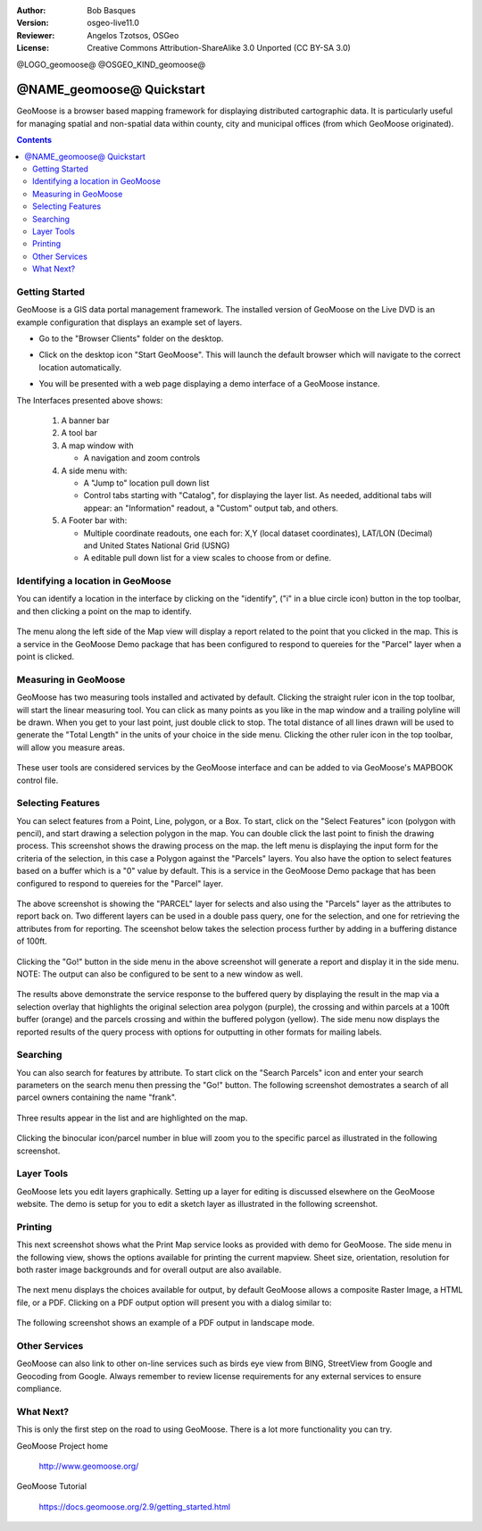 :Author: Bob Basques
:Version: osgeo-live11.0
:Reviewer: Angelos Tzotsos, OSGeo
:License: Creative Commons Attribution-ShareAlike 3.0 Unported  (CC BY-SA 3.0)

@LOGO_geomoose@
@OSGEO_KIND_geomoose@

********************************************************************************
@NAME_geomoose@ Quickstart
********************************************************************************

GeoMoose is a browser based mapping framework for displaying distributed cartographic data. It is particularly useful for managing spatial and non-spatial data within county, city and municipal offices (from which GeoMoose originated).

.. contents:: Contents

Getting Started
================================================================================

GeoMoose is a GIS data portal management framework. The installed version of GeoMoose on the Live DVD is an example configuration that displays an example set of layers.

* Go to the "Browser Clients" folder on the desktop.

* Click on the desktop icon "Start GeoMoose". This will launch the default browser which will navigate to the correct location automatically.

* You will be presented with a web page displaying a demo interface of a GeoMoose instance.

  .. image:: /images/projects/geomoose/geomoose-2_9-screenshot001.png
    :align: right
    :alt: GeoMoose Screenshot

The Interfaces presented above shows:

  1. A banner bar
  #. A tool bar
  #. A map window with

     - A navigation and zoom controls

  #. A side menu with:

     - A "Jump to" location pull down list
     - Control tabs starting with "Catalog", for displaying the layer list.  As needed, additional tabs will appear: an "Information" readout, a "Custom" output tab, and others.
  
  #. A Footer bar with:

     - Multiple coordinate readouts, one each for: X,Y (local dataset coordinates), LAT/LON (Decimal) and United States National Grid (USNG)
     - A editable pull down list for a view scales to choose from or define.


Identifying a location in GeoMoose
================================================================================

You can identify a location in the interface by clicking on the "identify", ("i" in a blue circle icon) button in the top toolbar, and then clicking a point on the map to identify.

  .. image:: /images/projects/geomoose/geomoose-2_9-screenshot002.png

The menu along the left side of the Map view will display a report related to the point that you clicked in the map.   This is a service in the GeoMoose Demo package that has been configured to respond to quereies for the "Parcel" layer when a point is clicked.

Measuring in GeoMoose
================================================================================

GeoMoose has two measuring tools installed and activated by default. Clicking the straight ruler icon in the top toolbar, will start the linear measuring tool.  You can click as many points as you like in the map window and a trailing polyline will be drawn.  When you get to your last point, just double click to stop.  The total distance of all lines drawn will be used to generate the "Total Length" in the units of your choice in the side menu. Clicking the other ruler icon in the top toolbar, will allow you measure areas. 

  .. image:: /images/projects/geomoose/geomoose-2_9-screenshot004.png

These user tools are considered services by the GeoMoose interface and can be added to via GeoMoose's MAPBOOK control file.


Selecting Features
================================================================================
You can select features from a Point, Line, polygon, or a Box.  To start, click on the "Select Features" icon (polygon with pencil), and start drawing a selection polygon in the map. You can double click the last point to finish the drawing process.  This screenshot shows the drawing process on the map.  the left menu is displaying the input form for the criteria of the selection, in this case a Polygon against the "Parcels" layers. You also have the option to select features based on a buffer which is a "0" value by default. This is a service in the GeoMoose Demo package that has been configured to respond to quereies for the "Parcel" layer. 

  .. image:: /images/projects/geomoose/geomoose-2_9-screenshot005.png

The above screenshot is showing the "PARCEL" layer for selects and also using the "Parcels" layer as the attributes to report back on.  Two different layers can be used in a double pass query, one for the selection, and one for retrieving the attributes from for reporting.  The sceenshot below takes the selection process further by adding in a buffering distance of 100ft.

  .. image:: /images/projects/geomoose/geomoose-2_9-screenshot006.png

Clicking the "Go!" button in the side menu in the above screenshot will generate a report and display it in the side menu.  NOTE: The output can also be configured to be sent to a new window as well.

  .. image:: /images/projects/geomoose/geomoose-2_9-screenshot007.png

The results above demonstrate the service response to the buffered query by displaying the result in the map via a selection overlay that highlights the original selection area polygon (purple), the crossing and within parcels at a 100ft buffer (orange) and the parcels crossing and within the buffered polygon (yellow).  The side menu now displays the reported results of the query process with options for outputting in other formats for mailing labels.

Searching
================================================================================

You can also search for features by attribute.  To start click on the "Search Parcels" icon and enter your search parameters on the search menu then pressing the "Go!" button. The following screenshot demostrates a search of all parcel owners containing the name "frank".  

  .. image:: /images/projects/geomoose/geomoose-2_9-screenshot011a.png

Three results appear in the list and are highlighted on the map. 

  .. image:: /images/projects/geomoose/geomoose-2_9-screenshot011.png
  
Clicking the binocular icon/parcel number in blue will zoom you to the specific parcel as illustrated in the following screenshot. 

  .. image:: /images/projects/geomoose/geomoose-2_9-screenshot012.png

Layer Tools 
================================================================================

GeoMoose lets you edit layers graphically. Setting up a layer for editing is discussed elsewhere on the GeoMoose website. The demo is setup for you to edit a sketch layer as illustrated in the following screenshot.

  .. image:: /images/projects/geomoose/geomoose-2_9-screenshot013.png
  
  
Printing
================================================================================

This next screenshot shows what the Print Map service looks as provided with demo for GeoMoose.  The side menu in the following view, shows the options available for printing the current mapview. Sheet size, orientation, resolution for both raster image backgrounds and for overall output are also available.

  .. image:: /images/projects/geomoose/geomoose-2_9-screenshot008.png

The next menu displays the choices available for output, by default GeoMoose allows a composite Raster Image, a HTML file, or a PDF.  Clicking on a PDF output option will present you with a dialog similar to:

  .. image:: /images/projects/geomoose/geomoose-2_9-screenshot009.png

The following screenshot shows an example of a PDF output in landscape mode.

  .. image:: /images/projects/geomoose/geomoose-2_9-screenshot010.png


Other Services
================================================================================

GeoMoose can also link to other on-line services such as birds eye view from BING, StreetView from Google and Geocoding from Google. Always remember to review license requirements for any external services to ensure compliance. 

  .. image:: /images/projects/geomoose/geomoose-2_9-screenshot014.png

What Next?
================================================================================

This is only the first step on the road to using GeoMoose. There is
a lot more functionality you can try.

GeoMoose Project home

  http://www.geomoose.org/

GeoMoose Tutorial

  https://docs.geomoose.org/2.9/getting_started.html
